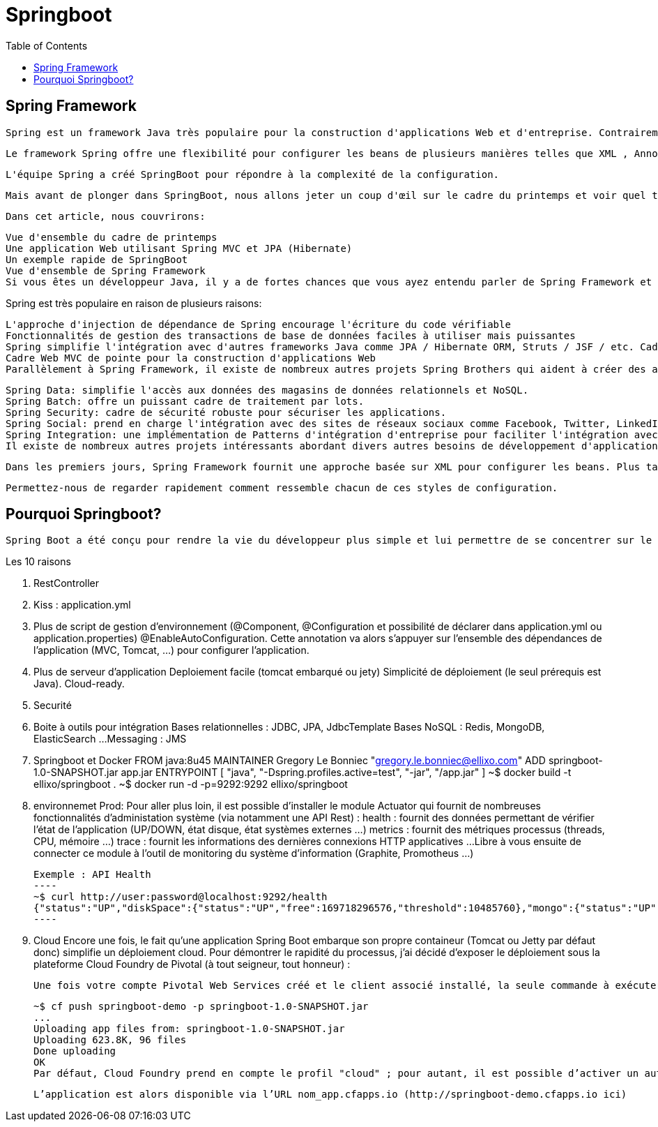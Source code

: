 :toc: auto
:toc-position: left
:toclevels: 3

= Springboot

== Spring Framework
	Spring est un framework Java très populaire pour la construction d'applications Web et d'entreprise. Contrairement à de nombreux autres cadres, qui se concentrent sur un seul domaine, Spring Framework offre une grande variété de fonctionnalités répondant aux besoins commerciaux modernes grâce à ses projets de portefeuille.

	Le framework Spring offre une flexibilité pour configurer les beans de plusieurs manières telles que XML , Annotations et JavaConfig . Avec le nombre de fonctionnalités augmentées, la complexité augmente également et la configuration des applications Spring devient fastidieuse et susceptible d'erreurs.

	L'équipe Spring a créé SpringBoot pour répondre à la complexité de la configuration.

	Mais avant de plonger dans SpringBoot, nous allons jeter un coup d'œil sur le cadre du printemps et voir quel type de problèmes SpringBoot essaie de résoudre.

	Dans cet article, nous couvrirons:

	Vue d'ensemble du cadre de printemps
	Une application Web utilisant Spring MVC et JPA (Hibernate)
	Un exemple rapide de SpringBoot
	Vue d'ensemble de Spring Framework
	Si vous êtes un développeur Java, il y a de fortes chances que vous ayez entendu parler de Spring Framework et l'avez probablement utilisé dans vos projets. Le cadre de printemps a été créé principalement comme un conteneur d'injection de dépendance, mais c'est beaucoup plus que cela.

Spring est très populaire en raison de plusieurs raisons:

	L'approche d'injection de dépendance de Spring encourage l'écriture du code vérifiable
	Fonctionnalités de gestion des transactions de base de données faciles à utiliser mais puissantes
	Spring simplifie l'intégration avec d'autres frameworks Java comme JPA / Hibernate ORM, Struts / JSF / etc. Cadres web
	Cadre Web MVC de pointe pour la construction d'applications Web
	Parallèlement à Spring Framework, il existe de nombreux autres projets Spring Brothers qui aident à créer des applications répondant aux besoins des entreprises modernes:

	Spring Data: simplifie l'accès aux données des magasins de données relationnels et NoSQL.
	Spring Batch: offre un puissant cadre de traitement par lots.
	Spring Security: cadre de sécurité robuste pour sécuriser les applications.
	Spring Social: prend en charge l'intégration avec des sites de réseaux sociaux comme Facebook, Twitter, LinkedIn, GitHub, etc.
	Spring Integration: une implémentation de Patterns d'intégration d'entreprise pour faciliter l'intégration avec d'autres applications d'entreprise utilisant des messagerie légère et des adaptateurs déclaratifs.
	Il existe de nombreux autres projets intéressants abordant divers autres besoins de développement d'applications modernes. Pour plus d'informations, consultez http://spring.io/projects .

	Dans les premiers jours, Spring Framework fournit une approche basée sur XML pour configurer les beans. Plus tard Spring a introduit des DSL basées sur XML, des annotations et des approches basées sur JavaConfig pour configurer des beans.

	Permettez-nous de regarder rapidement comment ressemble chacun de ces styles de configuration.

== Pourquoi Springboot?
	Spring Boot a été conçu pour rendre la vie du développeur plus simple et lui permettre de se concentrer sur le coeur de l’application et non pas sur les aspects annexes : configuration, tests, sécurité, déploiement…​

.Les 10 raisons
. RestController
. Kiss :  application.yml
. Plus de script de gestion d'environnement (@Component, @Configuration et possibilité de déclarer dans application.yml ou application.properties)
	@EnableAutoConfiguration. Cette annotation va alors s’appuyer sur l’ensemble des dépendances de l’application (MVC, Tomcat, …​) pour configurer l’application.

. Plus de serveur d'application Deploiement facile (tomcat embarqué ou jety)
	Simplicité de déploiement (le seul prérequis est Java).
	Cloud-ready.

. Securité
. Boite à outils pour intégration
	Bases relationnelles : JDBC, JPA, JdbcTemplate
	Bases NoSQL : Redis, MongoDB, ElasticSearch …​
	Messaging : JMS
. Springboot et Docker
	FROM java:8u45
	MAINTAINER Gregory Le Bonniec "gregory.le.bonniec@ellixo.com"
	ADD springboot-1.0-SNAPSHOT.jar app.jar
	ENTRYPOINT [ "java", "-Dspring.profiles.active=test", "-jar", "/app.jar" ]
		~$ docker build -t ellixo/springboot .
		~$ docker run -d -p=9292:9292 ellixo/springboot
. environnemet Prod:
	Pour aller plus loin, il est possible d’installer le module Actuator qui fournit de nombreuses fonctionnalités d’administation système (via notamment une API Rest) :
		health : fournit des données permettant de vérifier l'état de l’application (UP/DOWN, état disque, état systèmes externes …​)
		metrics : fournit des métriques processus (threads, CPU, mémoire …​)
		trace : fournit les informations des dernières connexions HTTP applicatives …​
	Libre à vous ensuite de connecter ce module à l’outil de monitoring du système d’information (Graphite, Promotheus …​)

		Exemple : API Health
		----
		~$ curl http://user:password@localhost:9292/health
		{"status":"UP","diskSpace":{"status":"UP","free":169718296576,"threshold":10485760},"mongo":{"status":"UP","version":"3.0.2"}}
		----

. Cloud
Encore une fois, le fait qu’une application Spring Boot embarque son propre containeur (Tomcat ou Jetty par défaut donc) simplifie un déploiement cloud.
Pour démontrer le rapidité du processus, j’ai décidé d’exposer le déploiement sous la plateforme Cloud Foundry de Pivotal (à tout seigneur, tout honneur) :

	Une fois votre compte Pivotal Web Services créé et le client associé installé, la seule commande à exécuter sur votre environnement est :

	~$ cf push springboot-demo -p springboot-1.0-SNAPSHOT.jar
	...
	Uploading app files from: springboot-1.0-SNAPSHOT.jar
	Uploading 623.8K, 96 files
	Done uploading
	OK
	Par défaut, Cloud Foundry prend en compte le profil "cloud" ; pour autant, il est possible d’activer un autre profil en positionnant la variable d’environnement JAVA_OPTS (exemple : -Dspring.profiles.active=test)

	L’application est alors disponible via l’URL nom_app.cfapps.io (http://springboot-demo.cfapps.io ici)

